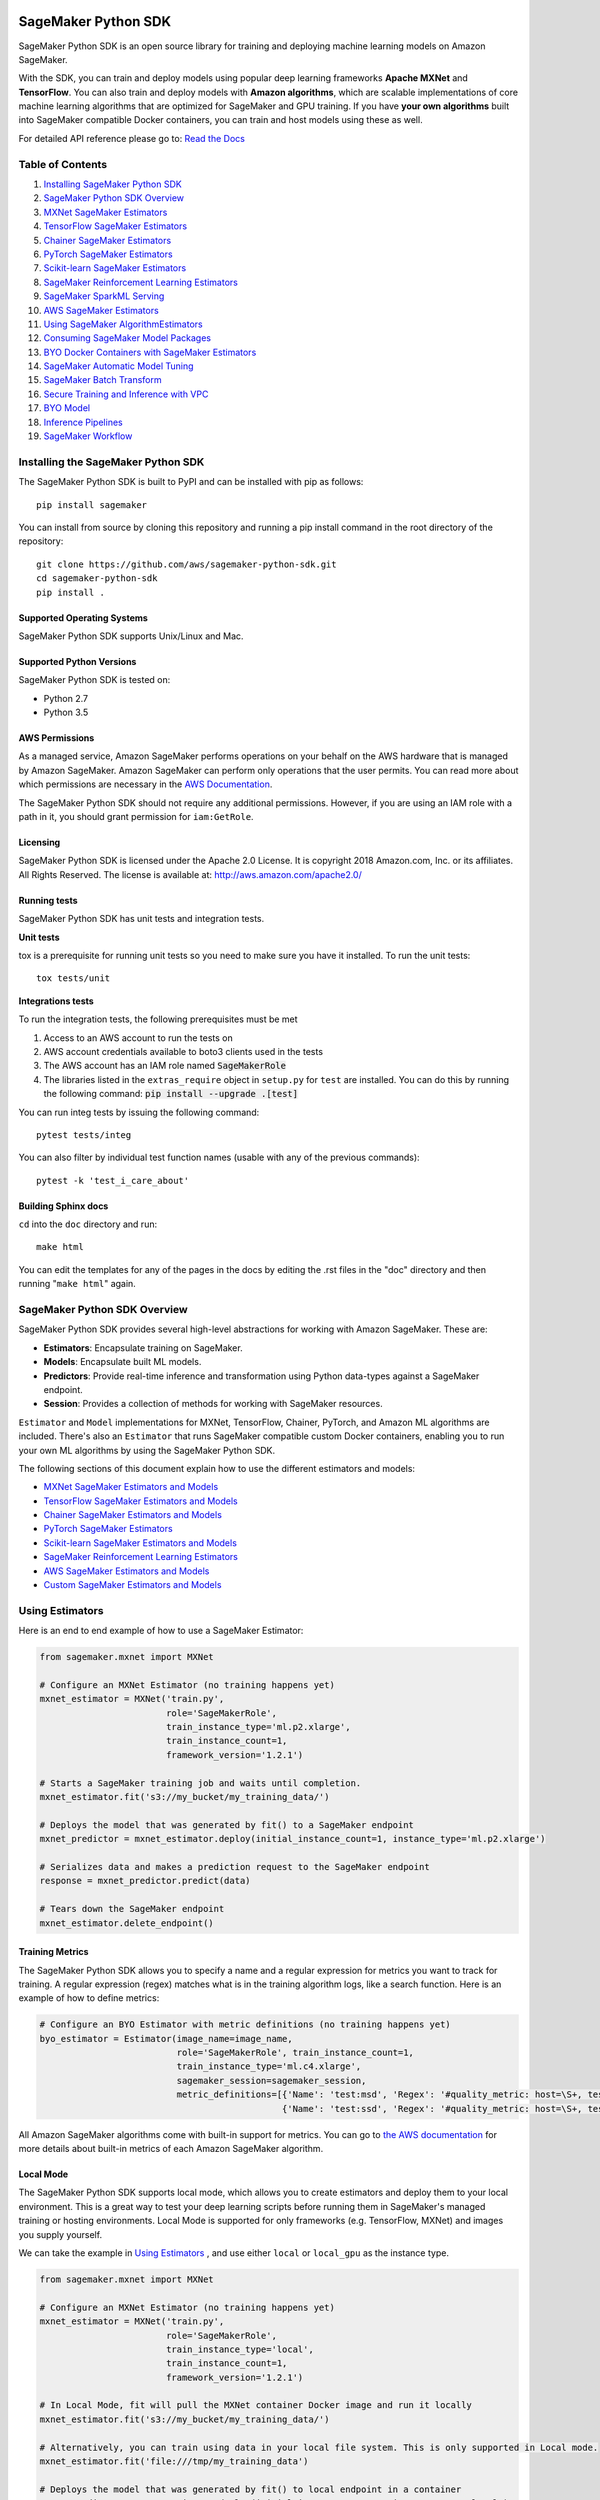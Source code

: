 .. image:: https://github.com/aws/sagemaker-python-sdk/raw/master/branding/icon/sagemaker-banner.png
    :height: 100px
    :alt: SageMaker

====================
SageMaker Python SDK
====================

.. image:: https://travis-ci.org/aws/sagemaker-python-sdk.svg?branch=master
   :target: https://travis-ci.org/aws/sagemaker-python-sdk
   :alt: Build Status

.. image:: https://codecov.io/gh/aws/sagemaker-python-sdk/branch/master/graph/badge.svg
   :target: https://codecov.io/gh/aws/sagemaker-python-sdk
   :alt: CodeCov

SageMaker Python SDK is an open source library for training and deploying machine learning models on Amazon SageMaker.

With the SDK, you can train and deploy models using popular deep learning frameworks **Apache MXNet** and **TensorFlow**.
You can also train and deploy models with **Amazon algorithms**,
which are scalable implementations of core machine learning algorithms that are optimized for SageMaker and GPU training.
If you have **your own algorithms** built into SageMaker compatible Docker containers, you can train and host models using these as well.

For detailed API reference please go to: `Read the Docs <https://sagemaker.readthedocs.io>`_

Table of Contents
-----------------

1. `Installing SageMaker Python SDK <#installing-the-sagemaker-python-sdk>`__
2. `SageMaker Python SDK Overview <#sagemaker-python-sdk-overview>`__
3. `MXNet SageMaker Estimators <#mxnet-sagemaker-estimators>`__
4. `TensorFlow SageMaker Estimators <#tensorflow-sagemaker-estimators>`__
5. `Chainer SageMaker Estimators <#chainer-sagemaker-estimators>`__
6. `PyTorch SageMaker Estimators <#pytorch-sagemaker-estimators>`__
7. `Scikit-learn SageMaker Estimators <#scikit-learn-sagemaker-estimators>`__
8. `SageMaker Reinforcement Learning Estimators <#sagemaker-reinforcement-learning-estimators>`__
9. `SageMaker SparkML Serving <#sagemaker-sparkml-serving>`__
10. `AWS SageMaker Estimators <#aws-sagemaker-estimators>`__
11. `Using SageMaker AlgorithmEstimators <#using-sagemaker-algorithmestimators>`__
12. `Consuming SageMaker Model Packages <#consuming-sagemaker-model-packages>`__
13. `BYO Docker Containers with SageMaker Estimators <#byo-docker-containers-with-sagemaker-estimators>`__
14. `SageMaker Automatic Model Tuning <#sagemaker-automatic-model-tuning>`__
15. `SageMaker Batch Transform <#sagemaker-batch-transform>`__
16. `Secure Training and Inference with VPC <#secure-training-and-inference-with-vpc>`__
17. `BYO Model <#byo-model>`__
18. `Inference Pipelines <#inference-pipelines>`__
19. `SageMaker Workflow <#sagemaker-workflow>`__


Installing the SageMaker Python SDK
-----------------------------------

The SageMaker Python SDK is built to PyPI and can be installed with pip as follows:

::

    pip install sagemaker

You can install from source by cloning this repository and running a pip install command in the root directory of the repository:

::

    git clone https://github.com/aws/sagemaker-python-sdk.git
    cd sagemaker-python-sdk
    pip install .

Supported Operating Systems
~~~~~~~~~~~~~~~~~~~~~~~~~~~

SageMaker Python SDK supports Unix/Linux and Mac.

Supported Python Versions
~~~~~~~~~~~~~~~~~~~~~~~~~

SageMaker Python SDK is tested on:

- Python 2.7
- Python 3.5

AWS Permissions
~~~~~~~~~~~~~~~

As a managed service, Amazon SageMaker performs operations on your behalf on the AWS hardware that is managed by Amazon SageMaker.
Amazon SageMaker can perform only operations that the user permits.
You can read more about which permissions are necessary in the `AWS Documentation <https://docs.aws.amazon.com/sagemaker/latest/dg/sagemaker-roles.html>`__.

The SageMaker Python SDK should not require any additional permissions.
However, if you are using an IAM role with a path in it, you should grant permission for ``iam:GetRole``.

Licensing
~~~~~~~~~
SageMaker Python SDK is licensed under the Apache 2.0 License. It is copyright 2018 Amazon.com, Inc. or its affiliates. All Rights Reserved. The license is available at:
http://aws.amazon.com/apache2.0/

Running tests
~~~~~~~~~~~~~

SageMaker Python SDK has unit tests and integration tests.

**Unit tests**

tox is a prerequisite for running unit tests so you need to make sure you have it installed. To run the unit tests:

::

    tox tests/unit

**Integrations tests**

To run the integration tests, the following prerequisites must be met

1. Access to an AWS account to run the tests on
2. AWS account credentials available to boto3 clients used in the tests
3. The AWS account has an IAM role named :code:`SageMakerRole`
4. The libraries listed in the ``extras_require`` object in ``setup.py`` for ``test`` are installed.
   You can do this by running the following command: :code:`pip install --upgrade .[test]`

You can run integ tests by issuing the following command:

::

    pytest tests/integ

You can also filter by individual test function names (usable with any of the previous commands):

::

    pytest -k 'test_i_care_about'

Building Sphinx docs
~~~~~~~~~~~~~~~~~~~~

``cd`` into the ``doc`` directory and run:

::

    make html

You can edit the templates for any of the pages in the docs by editing the .rst files in the "doc" directory and then running "``make html``" again.


SageMaker Python SDK Overview
-----------------------------

SageMaker Python SDK provides several high-level abstractions for working with Amazon SageMaker. These are:

- **Estimators**: Encapsulate training on SageMaker.
- **Models**: Encapsulate built ML models.
- **Predictors**: Provide real-time inference and transformation using Python data-types against a SageMaker endpoint.
- **Session**: Provides a collection of methods for working with SageMaker resources.

``Estimator`` and ``Model`` implementations for MXNet, TensorFlow, Chainer, PyTorch, and Amazon ML algorithms are included.
There's also an ``Estimator`` that runs SageMaker compatible custom Docker containers, enabling you to run your own ML algorithms by using the SageMaker Python SDK.

The following sections of this document explain how to use the different estimators and models:

* `MXNet SageMaker Estimators and Models <#mxnet-sagemaker-estimators>`__
* `TensorFlow SageMaker Estimators and Models <#tensorflow-sagemaker-estimators>`__
* `Chainer SageMaker Estimators and Models <#chainer-sagemaker-estimators>`__
* `PyTorch SageMaker Estimators <#pytorch-sagemaker-estimators>`__
* `Scikit-learn SageMaker Estimators and Models <#scikit-learn-sagemaker-estimators>`__
* `SageMaker Reinforcement Learning Estimators <#sagemaker-reinforcement-learning-estimators>`__
* `AWS SageMaker Estimators and Models <#aws-sagemaker-estimators>`__
* `Custom SageMaker Estimators and Models <#byo-docker-containers-with-sagemaker-estimators>`__


Using Estimators
----------------

Here is an end to end example of how to use a SageMaker Estimator:

.. code:: python

    from sagemaker.mxnet import MXNet

    # Configure an MXNet Estimator (no training happens yet)
    mxnet_estimator = MXNet('train.py',
                            role='SageMakerRole',
                            train_instance_type='ml.p2.xlarge',
                            train_instance_count=1,
                            framework_version='1.2.1')

    # Starts a SageMaker training job and waits until completion.
    mxnet_estimator.fit('s3://my_bucket/my_training_data/')

    # Deploys the model that was generated by fit() to a SageMaker endpoint
    mxnet_predictor = mxnet_estimator.deploy(initial_instance_count=1, instance_type='ml.p2.xlarge')

    # Serializes data and makes a prediction request to the SageMaker endpoint
    response = mxnet_predictor.predict(data)

    # Tears down the SageMaker endpoint
    mxnet_estimator.delete_endpoint()

Training Metrics
~~~~~~~~~~~~~~~~
The SageMaker Python SDK allows you to specify a name and a regular expression for metrics you want to track for training.
A regular expression (regex) matches what is in the training algorithm logs, like a search function.
Here is an example of how to define metrics:

.. code:: python

    # Configure an BYO Estimator with metric definitions (no training happens yet)
    byo_estimator = Estimator(image_name=image_name,
                              role='SageMakerRole', train_instance_count=1,
                              train_instance_type='ml.c4.xlarge',
                              sagemaker_session=sagemaker_session,
                              metric_definitions=[{'Name': 'test:msd', 'Regex': '#quality_metric: host=\S+, test msd <loss>=(\S+)'},
                                                  {'Name': 'test:ssd', 'Regex': '#quality_metric: host=\S+, test ssd <loss>=(\S+)'}])

All Amazon SageMaker algorithms come with built-in support for metrics.
You can go to `the AWS documentation <https://docs.aws.amazon.com/sagemaker/latest/dg/algos.html>`__ for more details about built-in metrics of each Amazon SageMaker algorithm.

Local Mode
~~~~~~~~~~

The SageMaker Python SDK supports local mode, which allows you to create estimators and deploy them to your local environment.
This is a great way to test your deep learning scripts before running them in SageMaker's managed training or hosting environments.
Local Mode is supported for only frameworks (e.g. TensorFlow, MXNet) and images you supply yourself.

We can take the example in  `Using Estimators <#using-estimators>`__ , and use either ``local`` or ``local_gpu`` as the instance type.

.. code:: python

    from sagemaker.mxnet import MXNet

    # Configure an MXNet Estimator (no training happens yet)
    mxnet_estimator = MXNet('train.py',
                            role='SageMakerRole',
                            train_instance_type='local',
                            train_instance_count=1,
                            framework_version='1.2.1')

    # In Local Mode, fit will pull the MXNet container Docker image and run it locally
    mxnet_estimator.fit('s3://my_bucket/my_training_data/')

    # Alternatively, you can train using data in your local file system. This is only supported in Local mode.
    mxnet_estimator.fit('file:///tmp/my_training_data')

    # Deploys the model that was generated by fit() to local endpoint in a container
    mxnet_predictor = mxnet_estimator.deploy(initial_instance_count=1, instance_type='local')

    # Serializes data and makes a prediction request to the local endpoint
    response = mxnet_predictor.predict(data)

    # Tears down the endpoint container
    mxnet_estimator.delete_endpoint()


If you have an existing model and want to deploy it locally, don't specify a sagemaker_session argument to the ``MXNetModel`` constructor.
The correct session is generated when you call ``model.deploy()``.

Here is an end-to-end example:

.. code:: python

    import numpy
    from sagemaker.mxnet import MXNetModel

    model_location = 's3://mybucket/my_model.tar.gz'
    code_location = 's3://mybucket/sourcedir.tar.gz'
    s3_model = MXNetModel(model_data=model_location, role='SageMakerRole',
                          entry_point='mnist.py', source_dir=code_location)

    predictor = s3_model.deploy(initial_instance_count=1, instance_type='local')
    data = numpy.zeros(shape=(1, 1, 28, 28))
    predictor.predict(data)

    # Tear down the endpoint container
    predictor.delete_endpoint()


If you don't want to deploy your model locally, you can also choose to perform a Local Batch Transform Job. This is
useful if you want to test your container before creating a Sagemaker Batch Transform Job. Note that the performance
will not match Batch Transform Jobs hosted on SageMaker but it is still a useful tool to ensure you have everything
right or if you are not dealing with huge amounts of data.

Here is an end-to-end example:

.. code:: python

    from sagemaker.mxnet import MXNet

    mxnet_estimator = MXNet('train.py',
                            train_instance_type='local',
                            train_instance_count=1,
                            framework_version='1.2.1')

    mxnet_estimator.fit('file:///tmp/my_training_data')
    transformer = mxnet_estimator.transformer(1, 'local', assemble_with='Line', max_payload=1)
    transformer.transform('s3://my/transform/data, content_type='text/csv', split_type='Line')
    transformer.wait()


For detailed examples of running Docker in local mode, see:

- `TensorFlow local mode example notebook <https://github.com/awslabs/amazon-sagemaker-examples/blob/master/sagemaker-python-sdk/tensorflow_distributed_mnist/tensorflow_local_mode_mnist.ipynb>`__.
- `MXNet local mode example notebook <https://github.com/awslabs/amazon-sagemaker-examples/blob/master/sagemaker-python-sdk/mxnet_gluon_mnist/mnist_with_gluon_local_mode.ipynb>`__.

A few important notes:

- Only one local mode endpoint can be running at a time.
- If you are using S3 data as input, it is pulled from S3 to your local environment. Ensure you have sufficient space to store the data locally.
- If you run into problems it often due to different Docker containers conflicting. Killing these containers and re-running often solves your problems.
- Local Mode requires Docker Compose and `nvidia-docker2 <https://github.com/NVIDIA/nvidia-docker>`__ for ``local_gpu``.
- Distributed training is not yet supported for ``local_gpu``.

Incremental Training
~~~~~~~~~~~~~~~~~~~~

Incremental training allows you to bring a pre-trained model into a SageMaker training job and use it as a starting point for a new model.
There are several situations where you might want to do this:

- You want to perform additional training on a model to improve its fit on your data set.
- You want to import a pre-trained model and fit it to your data.
- You want to resume a training job that you previously stopped.

To use incremental training with SageMaker algorithms, you need model artifacts compressed into a ``tar.gz`` file. These
artifacts are passed to a training job via an input channel configured with the pre-defined settings Amazon SageMaker algorithms require.

To use model files with a SageMaker estimator, you can use the following parameters:

* ``model_uri``: points to the location of a model tarball, either in S3 or locally. Specifying a local path only works in local mode.
* ``model_channel_name``: name of the channel SageMaker will use to download the tarball specified in ``model_uri``. Defaults to 'model'.

This is converted into an input channel with the specifications mentioned above once you call ``fit()`` on the predictor.
In bring-your-own cases, ``model_channel_name`` can be overriden if you require to change the name of the channel while using
the same settings.

If your bring-your-own case requires different settings, you can create your own ``s3_input`` object with the settings you require.

Here's an example of how to use incremental training:

.. code:: python

    # Configure an estimator
    estimator = sagemaker.estimator.Estimator(training_image,
                                              role,
                                              train_instance_count=1,
                                              train_instance_type='ml.p2.xlarge',
                                              train_volume_size=50,
                                              train_max_run=360000,
                                              input_mode='File',
                                              output_path=s3_output_location)

    # Start a SageMaker training job and waits until completion.
    estimator.fit('s3://my_bucket/my_training_data/')

    # Create a new estimator using the previous' model artifacts
    incr_estimator = sagemaker.estimator.Estimator(training_image,
                                                  role,
                                                  train_instance_count=1,
                                                  train_instance_type='ml.p2.xlarge',
                                                  train_volume_size=50,
                                                  train_max_run=360000,
                                                  input_mode='File',
                                                  output_path=s3_output_location,
                                                  model_uri=estimator.model_data)

    # Start a SageMaker training job using the original model for incremental training
    incr_estimator.fit('s3://my_bucket/my_training_data/')

Currently, the following algorithms support incremental training:

- Image Classification
- Object Detection
- Semantic Segmentation


MXNet SageMaker Estimators
--------------------------

By using MXNet SageMaker ``Estimators``, you can train and host MXNet models on Amazon SageMaker.

Supported versions of MXNet: ``1.3.0``, ``1.2.1``, ``1.1.0``, ``1.0.0``, ``0.12.1``.

Supported versions of MXNet for Elastic Inference: ``1.3.0``

We recommend that you use the latest supported version, because that's where we focus most of our development efforts.

For more information, see `MXNet SageMaker Estimators and Models`_.

.. _MXNet SageMaker Estimators and Models: src/sagemaker/mxnet/README.rst


TensorFlow SageMaker Estimators
-------------------------------

By using TensorFlow SageMaker ``Estimators``, you can train and host TensorFlow models on Amazon SageMaker.

Supported versions of TensorFlow: ``1.4.1``, ``1.5.0``, ``1.6.0``, ``1.7.0``, ``1.8.0``, ``1.9.0``, ``1.10.0``, ``1.11.0``, ``1.12.0``.

Supported versions of TensorFlow for Elastic Inference: ``1.11.0``.

We recommend that you use the latest supported version, because that's where we focus most of our development efforts.

For more information, see `TensorFlow SageMaker Estimators and Models`_.

.. _TensorFlow SageMaker Estimators and Models: src/sagemaker/tensorflow/README.rst


Chainer SageMaker Estimators
----------------------------

By using Chainer SageMaker ``Estimators``, you can train and host Chainer models on Amazon SageMaker.

Supported versions of Chainer: ``4.0.0``, ``4.1.0``, ``5.0.0``.

We recommend that you use the latest supported version, because that's where we focus most of our development efforts.

For more information about Chainer, see https://github.com/chainer/chainer.

For more information about  Chainer SageMaker ``Estimators``, see `Chainer SageMaker Estimators and Models`_.

.. _Chainer SageMaker Estimators and Models: src/sagemaker/chainer/README.rst


PyTorch SageMaker Estimators
----------------------------

With PyTorch SageMaker ``Estimators``, you can train and host PyTorch models on Amazon SageMaker.

Supported versions of PyTorch: ``0.4.0``, ``1.0.0``.

We recommend that you use the latest supported version, because that's where we focus most of our development efforts.

For more information about PyTorch, see https://github.com/pytorch/pytorch.

For more information about PyTorch SageMaker ``Estimators``, see `PyTorch SageMaker Estimators and Models`_.

.. _PyTorch SageMaker Estimators and Models: src/sagemaker/pytorch/README.rst


Scikit-learn SageMaker Estimators
---------------------------------

With Scikit-learn SageMaker ``Estimators``, you can train and host Scikit-learn models on Amazon SageMaker.

Supported versions of Scikit-learn: ``0.20.0``.

We recommend that you use the latest supported version, because that's where we focus most of our development efforts.

For more information about Scikit-learn, see https://scikit-learn.org/stable/

For more information about Scikit-learn SageMaker ``Estimators``, see `Scikit-learn SageMaker Estimators and Models`_.

.. _Scikit-learn SageMaker Estimators and Models: src/sagemaker/sklearn/README.rst


SageMaker Reinforcement Learning Estimators
-------------------------------------------

With Reinforcement Learning (RL) Estimators, you can use reinforcement learning to train models on Amazon SageMaker.

Supported versions of Coach: ``0.10.1`` with TensorFlow, ``0.11.0`` with TensorFlow or MXNet.
For more information about Coach, see https://github.com/NervanaSystems/coach

Supported versions of Ray: ``0.5.3`` with TensorFlow.
For more information about Ray, see https://github.com/ray-project/ray

For more information about SageMaker RL ``Estimators``, see `SageMaker Reinforcement Learning Estimators`_.

.. _SageMaker Reinforcement Learning Estimators: src/sagemaker/rl/README.rst


SageMaker SparkML Serving
-------------------------

With SageMaker SparkML Serving, you can now perform predictions against a SparkML Model in SageMaker.
In order to host a SparkML model in SageMaker, it should be serialized with ``MLeap`` library.

For more information on MLeap, see https://github.com/combust/mleap .

Supported major version of Spark: 2.2 (MLeap version - 0.9.6)

Here is an example on how to create an instance of  ``SparkMLModel`` class and use ``deploy()`` method to create an
endpoint which can be used to perform prediction against your trained SparkML Model.

.. code:: python

    sparkml_model = SparkMLModel(model_data='s3://path/to/model.tar.gz', env={'SAGEMAKER_SPARKML_SCHEMA': schema})
    model_name = 'sparkml-model'
    endpoint_name = 'sparkml-endpoint'
    predictor = sparkml_model.deploy(initial_instance_count=1, instance_type='ml.c4.xlarge', endpoint_name=endpoint_name)

Once the model is deployed, we can invoke the endpoint with a ``CSV`` payload like this:

.. code:: python

    payload = 'field_1,field_2,field_3,field_4,field_5'
    predictor.predict(payload)


For more information about the different ``content-type`` and ``Accept`` formats as well as the structure of the
``schema`` that SageMaker SparkML Serving recognizes, please see `SageMaker SparkML Serving Container`_.

.. _SageMaker SparkML Serving Container: https://github.com/aws/sagemaker-sparkml-serving-container

AWS SageMaker Estimators
------------------------
Amazon SageMaker provides several built-in machine learning algorithms that you can use to solve a variety of problems.

The full list of algorithms is available at: https://docs.aws.amazon.com/sagemaker/latest/dg/algos.html

The SageMaker Python SDK includes estimator wrappers for the AWS K-means, Principal Components Analysis (PCA), Linear Learner, Factorization Machines,
Latent Dirichlet Allocation (LDA), Neural Topic Model (NTM), Random Cut Forest, k-nearest neighbors (k-NN), Object2Vec, and IP Insights algorithms.

For more information, see `AWS SageMaker Estimators and Models`_.

.. _AWS SageMaker Estimators and Models: src/sagemaker/amazon/README.rst

Using SageMaker AlgorithmEstimators
-----------------------------------

With the SageMaker Algorithm entities, you can create training jobs with just an ``algorithm_arn`` instead of
a training image. There is a dedicated ``AlgorithmEstimator`` class that accepts ``algorithm_arn`` as a
parameter, the rest of the arguments are similar to the other Estimator classes. This class also allows you to
consume algorithms that you have subscribed to in the AWS Marketplace. The AlgorithmEstimator performs
client-side validation on your inputs based on the algorithm's properties.

Here is an example:

.. code:: python

        import sagemaker

        algo = sagemaker.AlgorithmEstimator(
            algorithm_arn='arn:aws:sagemaker:us-west-2:1234567:algorithm/some-algorithm',
            role='SageMakerRole',
            train_instance_count=1,
            train_instance_type='ml.c4.xlarge')

        train_input = algo.sagemaker_session.upload_data(path='/path/to/your/data')

        algo.fit({'training': train_input})
        algo.deploy(1, 'ml.m4.xlarge')

        # When you are done using your endpoint
        algo.delete_endpoint()


Consuming SageMaker Model Packages
----------------------------------

SageMaker Model Packages are a way to specify and share information for how to create SageMaker Models.
With a SageMaker Model Package that you have created or subscribed to in the AWS Marketplace,
you can use the specified serving image and model data for Endpoints and Batch Transform jobs.

To work with a SageMaker Model Package, use the ``ModelPackage`` class.

Here is an example:

.. code:: python

        import sagemaker

        model = sagemaker.ModelPackage(
            role='SageMakerRole',
            model_package_arn='arn:aws:sagemaker:us-west-2:123456:model-package/my-model-package')
        model.deploy(1, 'ml.m4.xlarge', endpoint_name='my-endpoint')

        # When you are done using your endpoint
        model.sagemaker_session.delete_endpoint('my-endpoint')


BYO Docker Containers with SageMaker Estimators
-----------------------------------------------

To use a Docker image that you created and use the SageMaker SDK for training, the easiest way is to use the dedicated ``Estimator`` class.
You can create an instance of the ``Estimator`` class with desired Docker image and use it as described in previous sections.

Please refer to the full example in the examples repo:

::

    git clone https://github.com/awslabs/amazon-sagemaker-examples.git


The example notebook is located here:
``advanced_functionality/scikit_bring_your_own/scikit_bring_your_own.ipynb``


SageMaker Automatic Model Tuning
--------------------------------

All of the estimators can be used with SageMaker Automatic Model Tuning, which performs hyperparameter tuning jobs.
A hyperparameter tuning job finds the best version of a model by running many training jobs on your dataset using the algorithm with different values of hyperparameters within ranges
that you specify. It then chooses the hyperparameter values that result in a model that performs the best, as measured by a metric that you choose.
If you're not using an Amazon SageMaker built-in algorithm, then the metric is defined by a regular expression (regex) you provide.
The hyperparameter tuning job parses the training job's logs to find metrics that match the regex you defined.
For more information about SageMaker Automatic Model Tuning, see `AWS documentation <https://docs.aws.amazon.com/sagemaker/latest/dg/automatic-model-tuning.html>`__.

The SageMaker Python SDK contains a ``HyperparameterTuner`` class for creating and interacting with hyperparameter training jobs.
Here is a basic example of how to use it:

.. code:: python

    from sagemaker.tuner import HyperparameterTuner, ContinuousParameter

    # Configure HyperparameterTuner
    my_tuner = HyperparameterTuner(estimator=my_estimator,  # previously-configured Estimator object
                                   objective_metric_name='validation-accuracy',
                                   hyperparameter_ranges={'learning-rate': ContinuousParameter(0.05, 0.06)},
                                   metric_definitions=[{'Name': 'validation-accuracy', 'Regex': 'validation-accuracy=(\d\.\d+)'}],
                                   max_jobs=100,
                                   max_parallel_jobs=10)

    # Start hyperparameter tuning job
    my_tuner.fit({'train': 's3://my_bucket/my_training_data', 'test': 's3://my_bucket_my_testing_data'})

    # Deploy best model
    my_predictor = my_tuner.deploy(initial_instance_count=1, instance_type='ml.m4.xlarge')

    # Make a prediction against the SageMaker endpoint
    response = my_predictor.predict(my_prediction_data)

    # Tear down the SageMaker endpoint
    my_tuner.delete_endpoint()

This example shows a hyperparameter tuning job that creates up to 100 training jobs, running up to 10 training jobs at a time.
Each training job's learning rate is a value between 0.05 and 0.06, but this value will differ between training jobs.
You can read more about how these values are chosen in the `AWS documentation <https://docs.aws.amazon.com/sagemaker/latest/dg/automatic-model-tuning-how-it-works.html>`__.

A hyperparameter range can be one of three types: continuous, integer, or categorical.
The SageMaker Python SDK provides corresponding classes for defining these different types.
You can define up to 20 hyperparameters to search over, but each value of a categorical hyperparameter range counts against that limit.

By default, training job early stopping is turned off. To enable early stopping for the tuning job, you need to set the ``early_stopping_type`` parameter to ``Auto``:

.. code:: python

    # Enable early stopping
    my_tuner = HyperparameterTuner(estimator=my_estimator,  # previously-configured Estimator object
                                   objective_metric_name='validation-accuracy',
                                   hyperparameter_ranges={'learning-rate': ContinuousParameter(0.05, 0.06)},
                                   metric_definitions=[{'Name': 'validation-accuracy', 'Regex': 'validation-accuracy=(\d\.\d+)'}],
                                   max_jobs=100,
                                   max_parallel_jobs=10,
                                   early_stopping_type='Auto')

When early stopping is turned on, Amazon SageMaker will automatically stop a training job if it appears unlikely to produce a model of better quality than other jobs.
If not using built-in Amazon SageMaker algorithms, note that, for early stopping to be effective, the objective metric should be emitted at epoch level.

If you are using an Amazon SageMaker built-in algorithm, you don't need to pass in anything for ``metric_definitions``.
In addition, the ``fit()`` call uses a list of ``RecordSet`` objects instead of a dictionary:

.. code:: python

    # Create RecordSet object for each data channel
    train_records = RecordSet(...)
    test_records = RecordSet(...)

    # Start hyperparameter tuning job
    my_tuner.fit([train_records, test_records])

To help attach a previously-started hyperparameter tuning job to a ``HyperparameterTuner`` instance,
``fit()`` adds the module path of the class used to create the hyperparameter tuner to the list of static hyperparameters by default.
If you are using your own custom estimator class (i.e. not one provided in this SDK) and want that class to be used when attaching a hyperparamter tuning job,
set ``include_cls_metadata`` to ``True`` when you call ``fit`` to add the module path as static hyperparameters.

There is also an analytics object associated with each ``HyperparameterTuner`` instance that contains useful information about the hyperparameter tuning job.
For example, the ``dataframe`` method gets a pandas dataframe summarizing the associated training jobs:

.. code:: python

    # Retrieve analytics object
    my_tuner_analytics = my_tuner.analytics()

    # Look at summary of associated training jobs
    my_dataframe = my_tuner_analytics.dataframe()

For more detailed examples of running hyperparameter tuning jobs, see:

- `Using the TensorFlow estimator with hyperparameter tuning <https://github.com/awslabs/amazon-sagemaker-examples/blob/master/hyperparameter_tuning/tensorflow_mnist/hpo_tensorflow_mnist.ipynb>`__
- `Bringing your own estimator for hyperparameter tuning <https://github.com/awslabs/amazon-sagemaker-examples/blob/master/hyperparameter_tuning/r_bring_your_own/hpo_r_bring_your_own.ipynb>`__
- `Analyzing results <https://github.com/awslabs/amazon-sagemaker-examples/blob/master/hyperparameter_tuning/analyze_results/HPO_Analyze_TuningJob_Results.ipynb>`__

For more detailed explanations of the classes that this library provides for automatic model tuning, see:

- `API docs for HyperparameterTuner and parameter range classes <https://sagemaker.readthedocs.io/en/latest/tuner.html>`__
- `API docs for analytics classes <https://sagemaker.readthedocs.io/en/latest/analytics.html>`__


SageMaker Batch Transform
-------------------------

After you train a model, you can use Amazon SageMaker Batch Transform to perform inferences with the model.
Batch Transform manages all necessary compute resources, including launching instances to deploy endpoints and deleting them afterward.
You can read more about SageMaker Batch Transform in the `AWS documentation <https://docs.aws.amazon.com/sagemaker/latest/dg/how-it-works-batch.html>`__.

If you trained the model using a SageMaker Python SDK estimator,
you can invoke the estimator's ``transformer()`` method to create a transform job for a model based on the training job:

.. code:: python

    transformer = estimator.transformer(instance_count=1, instance_type='ml.m4.xlarge')

Alternatively, if you already have a SageMaker model, you can create an instance of the ``Transformer`` class by calling its constructor:

.. code:: python

    transformer = Transformer(model_name='my-previously-trained-model',
                              instance_count=1,
                              instance_type='ml.m4.xlarge')

For a full list of the possible options to configure by using either of these methods, see the API docs for `Estimator <https://sagemaker.readthedocs.io/en/latest/estimators.html#sagemaker.estimator.Estimator.transformer>`__ or `Transformer <https://sagemaker.readthedocs.io/en/latest/transformer.html#sagemaker.transformer.Transformer>`__.

After you create a ``Transformer`` object, you can invoke ``transform()`` to start a batch transform job with the S3 location of your data.
You can also specify other attributes of your data, such as the content type.

.. code:: python

    transformer.transform('s3://my-bucket/batch-transform-input')

For more details about what can be specified here, see `API docs <https://sagemaker.readthedocs.io/en/latest/transformer.html#sagemaker.transformer.Transformer.transform>`__.


Secure Training and Inference with VPC
--------------------------------------

Amazon SageMaker allows you to control network traffic to and from model container instances using Amazon Virtual Private Cloud (VPC).
You can configure SageMaker to use your own private VPC in order to further protect and monitor traffic.

For more information about Amazon SageMaker VPC features, and guidelines for configuring your VPC,
see the following documentation:

- `Protect Training Jobs by Using an Amazon Virtual Private Cloud <https://docs.aws.amazon.com/sagemaker/latest/dg/train-vpc.html>`__
- `Protect Endpoints by Using an Amazon Virtual Private Cloud <https://docs.aws.amazon.com/sagemaker/latest/dg/host-vpc.html>`__
- `Protect Data in Batch Transform Jobs by Using an Amazon Virtual Private Cloud <https://docs.aws.amazon.com/sagemaker/latest/dg/batch-vpc.html>`__
- `Working with VPCs and Subnets <https://docs.aws.amazon.com/vpc/latest/userguide/working-with-vpcs.html>`__

You can also reference or reuse the example VPC created for integration tests: `tests/integ/vpc_test_utils.py <tests/integ/vpc_test_utils.py>`__

To train a model using your own VPC, set the optional parameters ``subnets`` and ``security_group_ids`` on an ``Estimator``:

.. code:: python

    from sagemaker.mxnet import MXNet

    # Configure an MXNet Estimator with subnets and security groups from your VPC
    mxnet_vpc_estimator = MXNet('train.py',
                                train_instance_type='ml.p2.xlarge',
                                train_instance_count=1,
                                framework_version='1.2.1',
                                subnets=['subnet-1', 'subnet-2'],
                                security_group_ids=['sg-1'])

    # SageMaker Training Job will set VpcConfig and container instances will run in your VPC
    mxnet_vpc_estimator.fit('s3://my_bucket/my_training_data/')

When you create a ``Predictor`` from the ``Estimator`` using ``deploy()``, the same VPC configurations will be set on the SageMaker Model:

.. code:: python

    # Creates a SageMaker Model and Endpoint using the same VpcConfig
    # Endpoint container instances will run in your VPC
    mxnet_vpc_predictor = mxnet_vpc_estimator.deploy(initial_instance_count=1,
                                                     instance_type='ml.p2.xlarge')

    # You can also set ``vpc_config_override`` to use a different VpcConfig
    other_vpc_config = {'Subnets': ['subnet-3', 'subnet-4'],
                        'SecurityGroupIds': ['sg-2']}
    mxnet_predictor_other_vpc = mxnet_vpc_estimator.deploy(initial_instance_count=1,
                                                           instance_type='ml.p2.xlarge',
                                                           vpc_config_override=other_vpc_config)

    # Setting ``vpc_config_override=None`` will disable VpcConfig
    mxnet_predictor_no_vpc = mxnet_vpc_estimator.deploy(initial_instance_count=1,
                                                        instance_type='ml.p2.xlarge',
                                                        vpc_config_override=None)

Likewise, when you create ``Transformer`` from the ``Estimator`` using ``transformer()``, the same VPC configurations will be set on the SageMaker Model:

.. code:: python

    # Creates a SageMaker Model using the same VpcConfig
    mxnet_vpc_transformer = mxnet_vpc_estimator.transformer(instance_count=1,
                                                            instance_type='ml.p2.xlarge')

    # Transform Job container instances will run in your VPC
    mxnet_vpc_transformer.transform('s3://my-bucket/batch-transform-input')


FAQ
---

I want to train a SageMaker Estimator with local data, how do I do this?
~~~~~~~~~~~~~~~~~~~~~~~~~~~~~~~~~~~~~~~~~~~~~~~~~~~~~~~~~~~~~~~~~~~~~~~~

Upload the data to S3 before training. You can use the AWS Command Line Tool (the aws cli) to achieve this.

If you don't have the aws cli, you can install it using pip:

::

    pip install awscli --upgrade --user

If you don't have pip or want to learn more about installing the aws cli, see the official `Amazon aws cli installation guide <http://docs.aws.amazon.com/cli/latest/userguide/installing.html>`__.

After you install the AWS cli, you can upload a directory of files to S3 with the following command:

::

    aws s3 cp /tmp/foo/ s3://bucket/path

For more information about using the aws cli for manipulating S3 resources, see `AWS cli command reference <http://docs.aws.amazon.com/cli/latest/reference/s3/index.html>`__.


How do I make predictions against an existing endpoint?
~~~~~~~~~~~~~~~~~~~~~~~~~~~~~~~~~~~~~~~~~~~~~~~~~~~~~~~~~~~~~~~~~~~~~~~~
Create a ``Predictor`` object and provide it with your endpoint name,
then call its ``predict()`` method with your input.

You can use either the generic ``RealTimePredictor`` class, which by default does not perform any serialization/deserialization transformations on your input,
but can be configured to do so through constructor arguments:
http://sagemaker.readthedocs.io/en/latest/predictors.html

Or you can use the TensorFlow / MXNet specific predictor classes, which have default serialization/deserialization logic:
http://sagemaker.readthedocs.io/en/latest/sagemaker.tensorflow.html#tensorflow-predictor
http://sagemaker.readthedocs.io/en/latest/sagemaker.mxnet.html#mxnet-predictor

Example code using the TensorFlow predictor:

::

    from sagemaker.tensorflow import TensorFlowPredictor

    predictor = TensorFlowPredictor('myexistingendpoint')
    result = predictor.predict(['my request body'])


BYO Model
---------
You can also create an endpoint from an existing model rather than training one.
That is, you can bring your own model:

First, package the files for the trained model into a ``.tar.gz`` file, and upload the archive to S3.

Next, create a ``Model`` object that corresponds to the framework that you are using: `MXNetModel <https://sagemaker.readthedocs.io/en/latest/sagemaker.mxnet.html#mxnet-model>`__ or `TensorFlowModel <https://sagemaker.readthedocs.io/en/latest/sagemaker.tensorflow.html#tensorflow-model>`__.

Example code using ``MXNetModel``:

.. code:: python

   from sagemaker.mxnet.model import MXNetModel

   sagemaker_model = MXNetModel(model_data='s3://path/to/model.tar.gz',
                                role='arn:aws:iam::accid:sagemaker-role',
                                entry_point='entry_point.py')

After that, invoke the ``deploy()`` method on the ``Model``:

.. code:: python

   predictor = sagemaker_model.deploy(initial_instance_count=1,
                                      instance_type='ml.m4.xlarge')

This returns a predictor the same way an ``Estimator`` does when ``deploy()`` is called. You can now get inferences just like with any other model deployed on Amazon SageMaker.

A full example is available in the `Amazon SageMaker examples repository <https://github.com/awslabs/amazon-sagemaker-examples/tree/master/advanced_functionality/mxnet_mnist_byom>`__.


Inference Pipelines
-------------------
You can create a Pipeline for realtime or batch inference comprising of one or multiple model containers. This will help
you to deploy an ML pipeline behind a single endpoint and you can have one API call perform pre-processing, model-scoring
and post-processing on your data before returning it back as the response.

For this, you have to create a ``PipelineModel`` which will take a list of ``Model`` objects. Calling ``deploy()`` on the
``PipelineModel`` will provide you with an endpoint which can be invoked to perform the prediction on a data point against
the ML Pipeline.

.. code:: python

   xgb_image = get_image_uri(sess.boto_region_name, 'xgboost', repo_version="latest")
   xgb_model = Model(model_data='s3://path/to/model.tar.gz', image=xgb_image)
   sparkml_model = SparkMLModel(model_data='s3://path/to/model.tar.gz', env={'SAGEMAKER_SPARKML_SCHEMA': schema})

   model_name = 'inference-pipeline-model'
   endpoint_name = 'inference-pipeline-endpoint'
   sm_model = PipelineModel(name=model_name, role=sagemaker_role, models=[sparkml_model, xgb_model])

This will define a ``PipelineModel`` consisting of SparkML model and an XGBoost model stacked sequentially. For more
information about how to train an XGBoost model, please refer to the XGBoost notebook here_.

.. _here: https://docs.aws.amazon.com/sagemaker/latest/dg/xgboost.html#xgboost-sample-notebooks

.. code:: python

   sm_model.deploy(initial_instance_count=1, instance_type='ml.c5.xlarge', endpoint_name=endpoint_name)

This returns a predictor the same way an ``Estimator`` does when ``deploy()`` is called. Whenever you make an inference
request using this predictor, you should pass the data that the first container expects and the predictor will return the
output from the last container.

For comprehensive examples on how to use Inference Pipelines please refer to the following notebooks:

- `inference_pipeline_sparkml_xgboost_abalone.ipynb <https://github.com/awslabs/amazon-sagemaker-examples/blob/master/advanced_functionality/inference_pipeline_sparkml_xgboost_abalone/inference_pipeline_sparkml_xgboost_abalone.ipynb>`__
- `inference_pipeline_sparkml_blazingtext_dbpedia.ipynb <https://github.com/awslabs/amazon-sagemaker-examples/blob/master/advanced_functionality/inference_pipeline_sparkml_blazingtext_dbpedia/inference_pipeline_sparkml_blazingtext_dbpedia.ipynb>`__


SageMaker Workflow
------------------

You can use Apache Airflow to author, schedule and monitor SageMaker workflow.

For more information, see `SageMaker Workflow in Apache Airflow`_.

.. _SageMaker Workflow in Apache Airflow: src/sagemaker/workflow/README.rst
